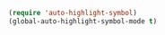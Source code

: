 #+BEGIN_SRC emacs-lisp
(require 'auto-highlight-symbol)
(global-auto-highlight-symbol-mode t)
#+END_SRC
